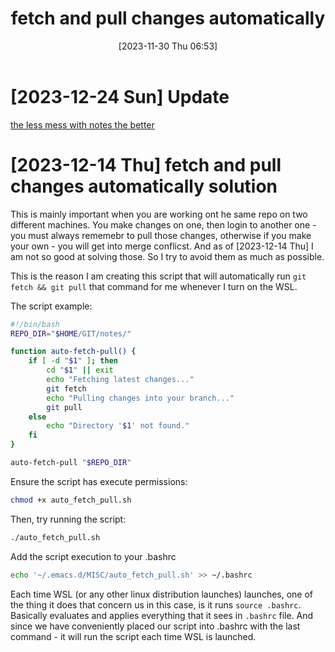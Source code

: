 #+title:      fetch and pull changes automatically
#+date:       [2023-11-30 Thu 06:53]
#+filetags:   :git:wsl:
#+identifier: 20231130T065309
#+STARTUP:    overview


* [2023-12-24 Sun] Update

[[file:20231224T082240--the-less-mess-with-notes-the-better__denote_git_notes.org][the less mess with notes the better]]

* [2023-12-14 Thu] fetch and pull changes automatically solution

This is mainly important when you are working ont he same repo on two different
machines. You make changes on one, then login to another one - you must always
rememebr to pull those changes, otherwise if you make your own - you will get
into merge conflicst. And as of [2023-12-14 Thu] I am not so good at solving
those. So I try to avoid them as much as possible.

This is the reason I am creating this script that will automatically run =git
fetch && git pull= that command for me whenever I turn on the WSL.

The script example:

#+begin_src bash
  #!/bin/bash
  REPO_DIR="$HOME/GIT/notes/"

  function auto-fetch-pull() {
      if [ -d "$1" ]; then
          cd "$1" || exit
          echo "Fetching latest changes..."
          git fetch
          echo "Pulling changes into your branch..."
          git pull
      else
          echo "Directory '$1' not found."
      fi
  }

  auto-fetch-pull "$REPO_DIR"
#+end_src

Ensure the script has execute permissions:
#+begin_src bash
  chmod +x auto_fetch_pull.sh
#+end_src

Then, try running the script:
#+begin_src bash
  ./auto_fetch_pull.sh
#+end_src

Add the script execution to your .bashrc
#+begin_src bash
  echo '~/.emacs.d/MISC/auto_fetch_pull.sh' >> ~/.bashrc
#+end_src

Each time WSL (or any other linux distribution launches) launches, one of the
thing it does that concern us in this case, is it runs ~source .bashrc~.
Basically evaluates and applies everything that it sees in =.bashrc= file. And
since we have conveniently placed our script into .bashrc with the last
command - it will run the script each time WSL is launched.
